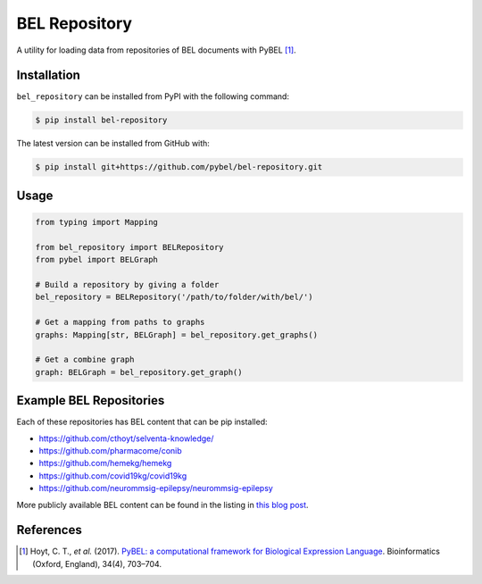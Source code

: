 BEL Repository |build| |zenodo|
===============================
A utility for loading data from repositories of BEL documents with PyBEL [1]_.

Installation |pypi_version| |python_versions| |pypi_license|
------------------------------------------------------------
``bel_repository`` can be installed from PyPI with the following command:

.. code-block:: bash

   $ pip install bel-repository

The latest version can be installed from GitHub with:

.. code-block:: bash

   $ pip install git+https://github.com/pybel/bel-repository.git

Usage
-----
.. code-block:: python

    from typing import Mapping

    from bel_repository import BELRepository
    from pybel import BELGraph

    # Build a repository by giving a folder
    bel_repository = BELRepository('/path/to/folder/with/bel/')

    # Get a mapping from paths to graphs
    graphs: Mapping[str, BELGraph] = bel_repository.get_graphs()

    # Get a combine graph
    graph: BELGraph = bel_repository.get_graph()

Example BEL Repositories
------------------------
Each of these repositories has BEL content that can be pip installed:

- https://github.com/cthoyt/selventa-knowledge/
- https://github.com/pharmacome/conib
- https://github.com/hemekg/hemekg
- https://github.com/covid19kg/covid19kg
- https://github.com/neurommsig-epilepsy/neurommsig-epilepsy

More publicly available BEL content can be found in the listing in
`this blog post <https://cthoyt.com/2020/04/30/public-bel-content.html>`_.

References
----------
.. [1] Hoyt, C. T., *et al.* (2017). `PyBEL: a computational framework for Biological Expression
       Language <https://doi.org/10.1093/bioinformatics/btx660>`_. Bioinformatics (Oxford, England), 34(4), 703–704.

.. |build| image:: https://travis-ci.com/pybel/bel-repository.svg?branch=master
    :target: https://travis-ci.com/pybel/bel-repository

.. |python_versions| image:: https://img.shields.io/pypi/pyversions/bel_repository.svg
    :alt: Stable Supported Python Versions

.. |pypi_version| image:: https://img.shields.io/pypi/v/bel_repository.svg
    :alt: Current version on PyPI

.. |pypi_license| image:: https://img.shields.io/pypi/l/bel_repository.svg
    :alt: License

.. |zenodo| image:: https://zenodo.org/badge/162814995.svg
   :target: https://zenodo.org/badge/latestdoi/162814995
